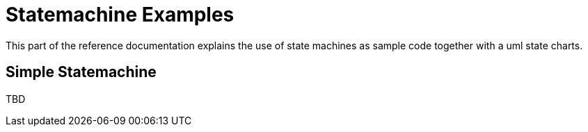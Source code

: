 [[statemachine-examples]]
= Statemachine Examples

This part of the reference documentation explains the use of state
machines as sample code together with a uml state charts.

== Simple Statemachine

TBD

